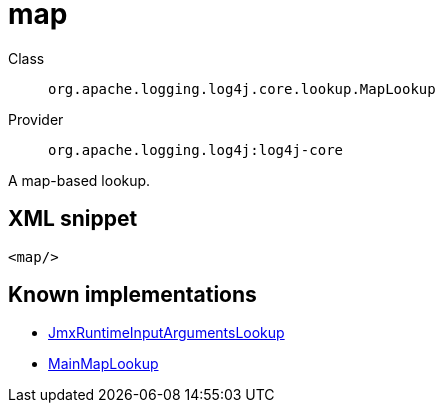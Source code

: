 ////
Licensed to the Apache Software Foundation (ASF) under one or more
contributor license agreements. See the NOTICE file distributed with
this work for additional information regarding copyright ownership.
The ASF licenses this file to You under the Apache License, Version 2.0
(the "License"); you may not use this file except in compliance with
the License. You may obtain a copy of the License at

    https://www.apache.org/licenses/LICENSE-2.0

Unless required by applicable law or agreed to in writing, software
distributed under the License is distributed on an "AS IS" BASIS,
WITHOUT WARRANTIES OR CONDITIONS OF ANY KIND, either express or implied.
See the License for the specific language governing permissions and
limitations under the License.
////

[#org_apache_logging_log4j_core_lookup_MapLookup]
= map

Class:: `org.apache.logging.log4j.core.lookup.MapLookup`
Provider:: `org.apache.logging.log4j:log4j-core`


A map-based lookup.

[#org_apache_logging_log4j_core_lookup_MapLookup-XML-snippet]
== XML snippet
[source, xml]
----
<map/>
----

[#org_apache_logging_log4j_core_lookup_MapLookup-implementations]
== Known implementations

* xref:../log4j-core/org.apache.logging.log4j.core.lookup.JmxRuntimeInputArgumentsLookup.adoc[JmxRuntimeInputArgumentsLookup]
* xref:../log4j-core/org.apache.logging.log4j.core.lookup.MainMapLookup.adoc[MainMapLookup]
